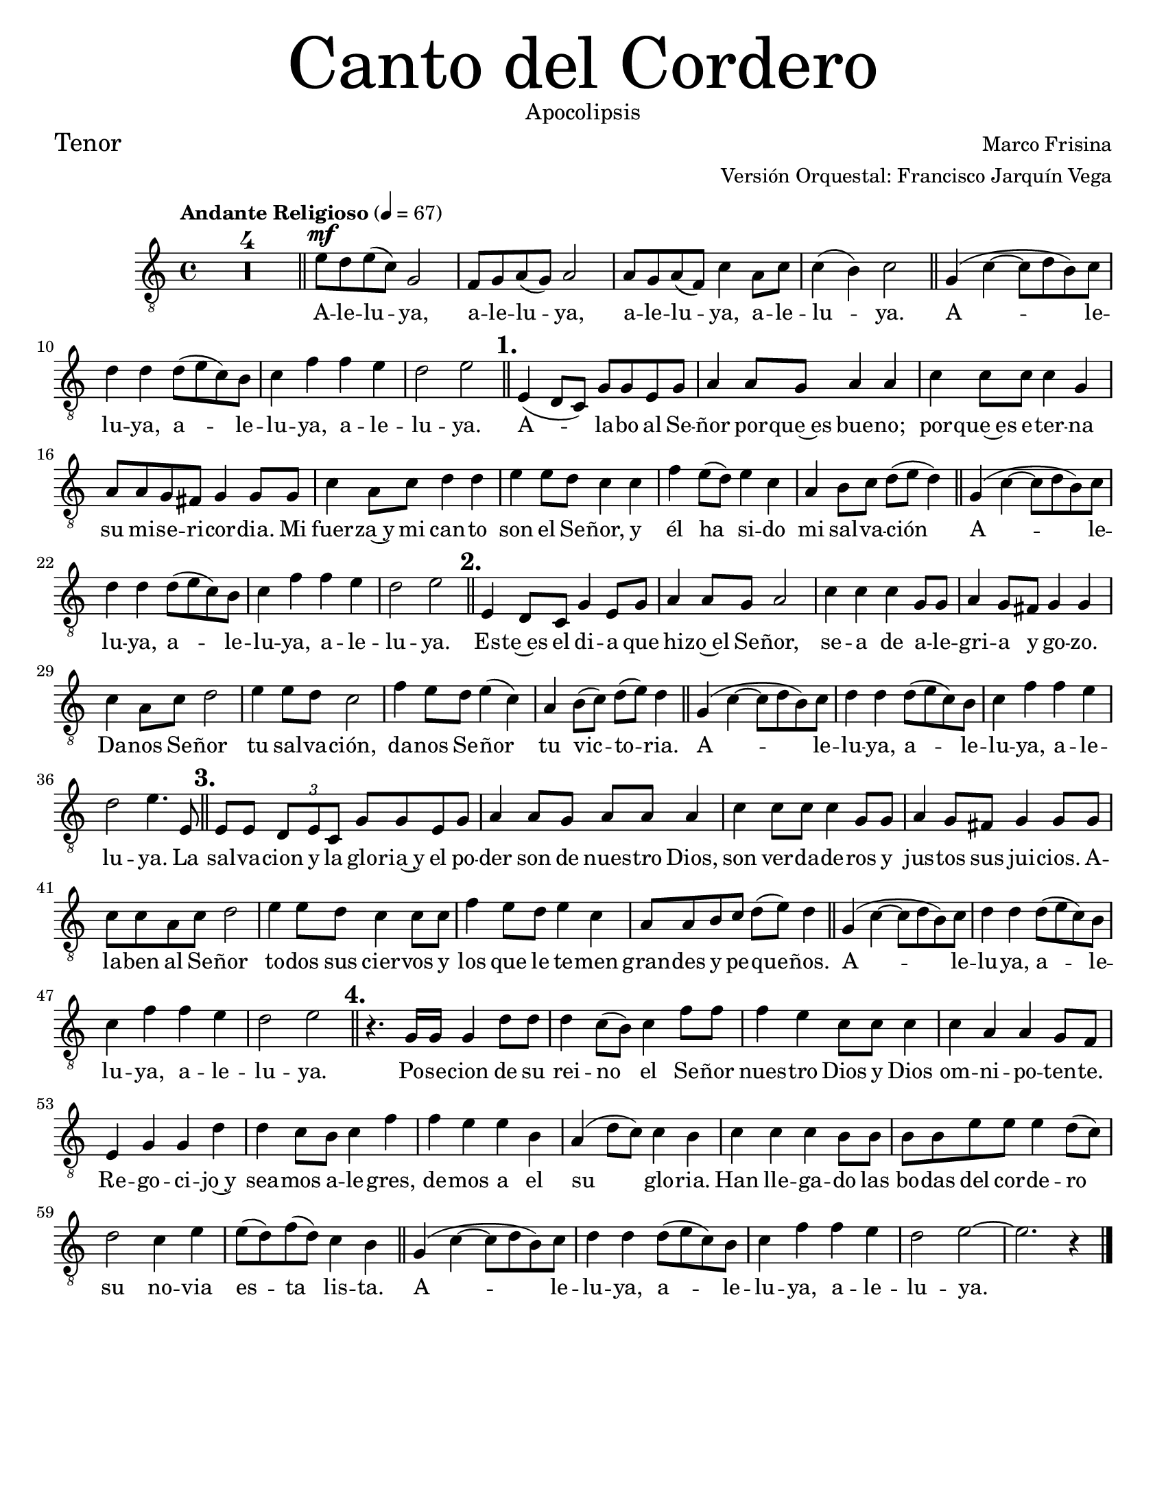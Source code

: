 % ****************************************************************
%       Canto del cordero - Tenor
%	by serach.sam@
% ****************************************************************
\language "espanol"
\version "2.23.2"

#(set-global-staff-size 19)

% --- Parametro globales
global = {
  \tempo "Andante Religioso" 4=67
  \key do \major
  \time 4/4
  s1*4
  \bar "||"
  s1*4
  \bar "||"
  s1*4
  \bar "||"
  s1*8
  \bar "||"
  s1*4
  \bar "||"
  s1*8
  \bar "||"
  s1*4
  \bar "||"
  s1*8
  \bar "||"
  s1*4
  \bar "||"
  s1*12
  \bar "||"
  s1*5
  \bar "|."
}


\header {
  title = \markup {\normal-text \fontsize #7 "Canto del Cordero"}
  subtitle = \markup {\normal-text "Apocolipsis"}
  composer = "Marco Frisina"
  arranger = "Versión Orquestal: Francisco Jarquín Vega"
  poet = \markup {\fontsize #2 "Tenor"}
  tagline = ##t 
  breakbefore = ##t
}

% --- Musica
tenor = \relative do' {
  \compressEmptyMeasures
  \dynamicUp
  \clef	"G_8"
  R1*4				| %4
  mi8\mf re mi( do) sol2		| %5
  fa8 sol la( sol) la2		| %6
  la8 sol la( fa) do'4 la8 do	| %7
  do4( si) do2			| %8
  sol4( do~ do8 re si) do	| %9
  re4 re re8( mi do) si		| %10
  do4 fa fa mi			| %11
  re2 mi				| %12
  \mark \markup {\bold "1."}
  mi,4( re8 do) sol' sol mi sol	| %13
  la4 la8 sol la4 la		| %14
  do4 do8 do do4 sol		| %15
  la8 la sol fas sol4 sol8 sol	| %16
  do4 la8 do re4 re		| %17
  mi4 mi8 re do4 do		| %18
  fa4 mi8( re) mi4 do		| %19
  la4 si8 do re( mi re4)		| %20
  sol,4( do~ do8 re si) do	| %21
  re4 re re8( mi do) si		| %22
  do4 fa fa mi			| %23
  re2 mi				| %24
  \mark \markup {\bold "2."}
  mi,4 re8 do sol'4 mi8 sol	| %25
  la4 la8 sol la2		| %26
  do4 do do sol8 sol		| %27
  la4 sol8 fas sol4 sol		| %28
  do4 la8 do re2			| %29
  mi4 mi8 re do2			| %30
  fa4 mi8 re mi4( do)		| %31
  la4 si8( do) re( mi) re4	| %32
  sol,4( do~ do8 re si) do	| %33
  re4 re re8( mi do) si		| %34
  do4 fa fa mi			| %35
  re2 mi4. mi,8			| %36
  \mark \markup {\bold "3."}
  mi8 mi \tuplet 3/2 {re mi do} sol' sol mi sol | %37
  la4 la8 sol la la la4		| %38
  do4 do8 do do4 sol8 sol	| %39
  la4 sol8 fas sol4 sol8 sol	| %40
  do8 do la do re2		| %41
  mi4 mi8 re do4 do8 do		| %42
  fa4 mi8 re mi4 do		| %43
  la8 la si do re( mi) re4	| %44
  sol,4( do~ do8 re si) do	| %45
  re4 re re8( mi do) si		| %46
  do4 fa fa mi			| %47
  re2 mi				| %48
  \mark \markup {\bold "4."}
  r4. sol,16 sol sol4 re'8 re	| %49
  re4 do8( si) do4 fa8 fa	| %50
  fa4 mi do8 do do4		| %51
  do4 la la sol8 fa		| %52
  mi4 sol sol re'		| %53
  re4 do8 si do4 fa		| %54
  fa4 mi mi si			| %55
  la4( re8 do) do4 si		| %56
  do4 do do si8 si		| %57
  si8 si mi mi mi4 re8( do) 	| %58
  re2 do4 mi			| %59
  mi8( re) fa( re) do4 si	| %60
  sol4( do~ do8 re si) do	| %61
  re4 re re8( mi do) si		| %62
  do4 fa fa mi			| %63
  re2 mi~			| %64
  mi2. r4			| %65
}

% --- Letra
letra = \lyricmode {
  A -- le -- lu -- ya, a -- le -- lu -- ya, a -- le -- lu -- ya, a -- le -- lu -- ya.
  A -- le -- lu -- ya, a -- le -- lu -- ya, a -- le -- lu -- ya.
  A -- la -- bo al Se -- ñor por -- que~es bue -- no; 
  por -- que~es e -- ter -- na su mi -- se -- ri -- cor -- dia.
  Mi fuer -- za~y mi can -- to son el Se -- ñor, y él ha si -- do mi sal -- va -- ción
  A -- le -- lu -- ya, a -- le -- lu -- ya, a -- le -- lu -- ya.
  Es -- te~es el di -- a que hi -- zo~el Se -- ñor, 
  se -- a de a -- le -- gri -- a y go -- zo.
  Da -- nos Se -- ñor tu sal -- va -- ción,
  da -- nos Se -- ñor tu vic -- to -- ria.
  A -- le -- lu -- ya, a -- le -- lu -- ya, a -- le -- lu -- ya.
  La sal -- va -- cion y la glo -- ria~y el po -- der son de nues -- tro Dios,
  son ver -- da -- de -- ros y jus -- tos sus jui -- cios.
  A -- la -- ben al Se -- ñor to -- dos sus cier -- vos
  y los que le te -- men gran -- des y pe -- que -- ños.
  A -- le -- lu -- ya, a -- le -- lu -- ya, a -- le -- lu -- ya.
  Po -- se -- cion de su rei -- no el Se -- ñor nues -- tro Dios
  y Dios om -- ni -- po -- ten -- te. Re -- go -- ci -- jo~y
  sea -- mos a -- le -- gres, de -- mos a el su glo -- ria.
  Han lle -- ga -- do las bo -- das del cor -- de -- ro
  su no -- via es -- ta lis -- ta.
  A -- le -- lu -- ya, a -- le -- lu -- ya, a -- le -- lu -- ya.
}

\score {
  <<
    \new Staff <<
        \new Voice = "voz" << \global \tenor >>
        \new Lyrics \lyricsto "voz" \letra
    >>
  >>
  \midi {}
  \layout {}
}

\paper {
  #(set-paper-size "letter")
}
